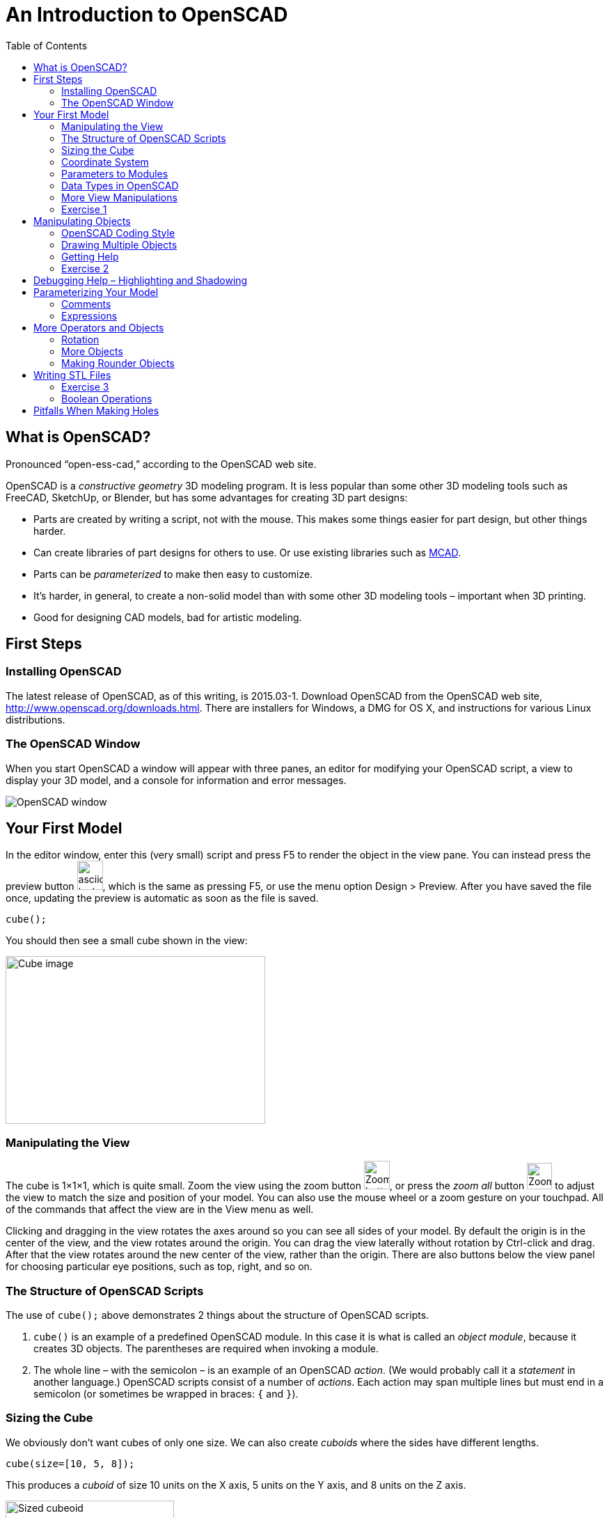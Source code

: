 :imagesdir: ./images
:toc: macro

= An Introduction to OpenSCAD

toc::[]

== What is OpenSCAD?

Pronounced &ldquo;open-ess-cad,&rdquo; according to the OpenSCAD web site.

OpenSCAD is a _constructive geometry_ 3D modeling program. It is less popular than some other 3D modeling tools such as FreeCAD, SketchUp, or Blender, but has some advantages for creating 3D part designs:

* Parts are created by writing a script, not with the mouse. This makes some things easier for part design, but other things harder.
* Can create libraries of part designs for others to use. Or use existing libraries such as https://github.com/openscad/MCAD[MCAD].
* Parts can be _parameterized_ to make then easy to customize.
* It&rsquo;s harder, in general, to create a non-solid model than with some other 3D modeling tools &ndash; important when 3D printing.
* Good for designing CAD models, bad for artistic modeling.


== First Steps
=== Installing OpenSCAD

The latest release of OpenSCAD, as of this writing, is 2015.03-1. Download OpenSCAD from the OpenSCAD web site, http://www.openscad.org/downloads.html. There are installers for Windows, a DMG for OS X, and instructions for various Linux distributions.

=== The OpenSCAD Window

When you start OpenSCAD a window will appear with three panes, an editor for modifying your OpenSCAD script, a view to display your 3D model, and a console for information and error messages.

image::openscad-window.png[OpenSCAD window]

== Your First Model

In the editor window, enter this (very small) script and press F5 to render the object in the view pane. You can instead press the preview button image:preview-button.png[asciidoc-test, 37, 42], which is the same as pressing F5, or use the menu option Design > Preview. After you have saved the file once, updating the preview is automatic as soon as the file is saved.

----
cube();
----

You should then see a small cube shown in the view:

image::cube.png[Cube image, 373, 241]

=== Manipulating the View

The cube is 1&times;1&times;1, which is quite small. Zoom the view using the zoom button
image:zoom.png[Zoom button, 37, 41], or press the _zoom all_ button
image:zoom-all.png[Zoom-all button, 36, 38] to adjust the view to match the size and position of your model. You can also use the mouse wheel or a zoom gesture on your touchpad. All of the commands that affect the view are in the View menu as well.

Clicking and dragging in the view rotates the axes around so you can see all sides of your model. By default the origin is in the center of the view, and the view rotates around the origin. You can drag the view laterally without rotation by Ctrl-click and drag. After that the view rotates around the new center of the view, rather than the origin. There are also buttons below the view panel for choosing particular eye positions, such as top, right, and so on.

=== The Structure of OpenSCAD Scripts

The use of `cube();` above demonstrates 2 things about the structure of OpenSCAD scripts.

1. `cube()` is an example of a predefined OpenSCAD module. In this case it is what is called an _object module_, because it creates 3D objects. The parentheses are required when invoking a module.

2. The whole line &ndash; with the semicolon &ndash; is an example of an OpenSCAD _action_. (We would probably call it a _statement_ in another language.) OpenSCAD scripts consist of a number of _actions_. Each action may span multiple lines but must end in a semicolon (or sometimes be wrapped in braces: `{` and `}`).

=== Sizing the Cube

We obviously don&rsquo;t want cubes of only one size. We can also create _cuboids_ where the sides have different lengths.

----
cube(size=[10, 5, 8]);
----

This produces a _cuboid_ of size 10 units on the X axis, 5 units on the Y axis, and 8 units on the Z axis.

image::sized-cube.png[Sized cubeoid, 242, 188]

=== Coordinate System

OpenSCAD is usually used to create STL files for 3D printing. STL
files do not have a way to indicate a physical measurement to
correspond to a unit of 1 in the STL file. Instead, the 3D printing or
slicing program will have an option to specify whether to interpret
the STL units as millimeters, tenths of inches, or some other measure.

I usually design parts using millimeters, a practice that appears to be common among others using OpenSCAD, but you can make your own decision how to handle units of measure.

The coordinate axes follow the right-hand rule where the arrangement of your thumb and first two fingers on your right hand match the X, Y, and Z axes, respectively.

image::righthand.jpg[Right-hand coordinate system, 185, 135]

=== Parameters to Modules

The addition of `size=[10, 5, 8]` is an example of passing a parameter to a module in order to modify what object it creates. The `cube()` module takes these parameters:

`size`::
Either a single number or a _vector_ of three numbers giving the X, Y, and Z dimensions. If you supply a single number, it will be used for all three dimensions.
`center`::
If `true`, the center point of the cuboid will be at the origin.
If `false` or omitted, a corner of the cuboid will be at the origin.

Creating a cuboid with and without centering:

image:centered-cube.png[Centered cuboid, 242, 189]
&nbsp;&nbsp;&nbsp;
image:sized-cube.png[Cuboid not centered, 242, 188]

Parameters in OpenSCAD work a little differently than parameters in some other languages.

* They may be omitted if there is a default value. For `cube()`, for example, `center` defaults to `false` and `size` defaults to `1`.
* They have names which may be provided. If they are not provided, then the parameters need to be in the right order. `cube()` expects `size` first, and `center` second, so `cube(size=[10, 5, 8])` and `cube([10, 5, 8])` are equivalent.
* If you use the parameter names, you can specify the parameters in any order.
* Some parameters may take values of different types. `cube()` allows `size` to be a number or a vector, for example.
* You can specify parameters the module does not expect. These will be silently ignored. (A bad design decision, IMHO, but probably caused by the handling of _special variables_ &ndash; see below.)

Based on these characteristics of parameters, all of these actions are equivalent ways to create a 10&times;5&times;8 cuboid:

----
cube(size=[10, 5, 8]);
cube([10, 5, 8]);
cube([10, 5, 8], false);
cube(center=false, size=[10, 5, 8]);
cube(size=[10, 5, 8], false);
cube([10, 5, 8], center=false);
----

Note that the only way to specify `center` first is to include the names of both parameters.

=== Data Types in OpenSCAD

In the examples above, we see three different types of values that can be specified as parameters.

_numbers_::
In OpenSCAD these are always floating-point numbers. IEEE784 representation is used, giving about 17 digits of precision.
_vectors_::
Vectors are sequences of values enclosed in the square brackets `[` and `]`, and separated by commas. Vectors can hold items of any type, including other vectors: `[[1, 2, 3], [4, 5, 6]]`
_boolean values_::
`true` and `false` are built-in boolean constants. There are also operators which give boolean results.

In addition, OpenSCAD supports _string values_ enclosed in double quotes.

  "hello"

Some of the standard escape sequences are valid, including `\"`, and also the ability to specify Unicode code points using hexadecimal, such as `\u201D`.

  "this is a string with a quote \" in the middle"

=== More View Manipulations

Now that we have a cuboid that has differing edge lengths, we can tell the difference between a view from a different side. There are six standard viewpoints to look down each axis in either direction, right, top, bottom, left, front, and back. These are all available in the View menu, or you can use the buttons below the view pane:

image::standard-views.png[Six standard viewpoints, 266, 38]

Clicking and dragging the mouse rotates the view about the point in the center of the view, by default the origin. You can instead drag the view left or right by Ctrl-click and drag, or by dragging with the right mouse button. If you want to center the axes in the view again, press the &ldquo;reset view&rdquo; button
image:reset-view-button.png[Reset view button, 16, 17].

By default the view shows a _perspective_ projection. That is, a 2-dimensional view of the 3D scene in which objects in the view seem smaller as they recede away. To see this, zoom the view so that the cube takes up much of the area of the pane. Notice that the edges of the cube converge toward a vanishing point.

A perspective view is not always the best, because it makes it more difficult to determine whether object edges coincide. An alternative view is an _orthogonal_ view, which can be selected via the menu by View > Orthogonal or by pressing the image:orthogonal.png[Orthogonal view, 42, 37] button.

=== Exercise 1

1. Create a cuboid that is 20 units long in the X direction, 3 in the Y direction, and 6 in the Z direction.

2. Modify your use of the `cube()` module to center the cuboid around the origin.

3. Rotate the view around using the mouse so that the narrow end of the cuboid is pointing toward you, but you can still see the top face of the object.

4. Zoom the view so you can see that the edges of the cuboid parallel to the X axis converge to a vanishing point.

5. Change the view to an orthogonal projection so that the edges now are parallel and don't converge to a vanishing point.

6. Use the buttons to select each of the 6 standard views.

7. Use Ctrl-click and drag to move the view around laterally, without rotation.

8. Reset the view back to a diagonal viewpoint.

link:ex1-solution.adoc[Exercise 1 solution]

== Manipulating Objects

To place objects somewhere other than the origin, you use the
`translate()` module. For example, this code offsets a cuboid so that it sits on the X-Y plane, but 10 units along the X axis and 5 along the Y axis.

    translate(v=[10, 5, 0]) {
      cube(size=[20, 3, 6]);
    }

image::translated-cube.png[Translated cube, 219, 92]

The `translate()` module is our first example of what OpenSCAD calls an _operator module_, one which does not produce 3D objects, but modifies how other objects are rendered. `translate()` takes a single argument `v` which is a vector of the distances along the X, Y, and Z axes to offset the objects it is modifying. The objects to be offset are placed inside braces, `{` and `}`. If there is only one module to be operated on, the braces can be omitted. This script is equivalent to the one above:

    translate([10, 5, 0])
    cube(size=[20, 3, 6]);

In this case the parameter name `v` has also been omitted. Some will
indent the second line:

----
translate([10, 5, 0])
    cube(size=[20, 3, 6]);
----

I tend not to indent unless using braces to wrap the target objects,
since multiple operators may be combined, and I find the resulting
indentation makes the script harder to read.


=== OpenSCAD Coding Style

OpenSCAD is a language similar in syntax to C++ and Java. For that reason, using a writing style similar to what you might use in C++ or Java makes sense. The rest of the examples herein will use these rules. But they are my rules, not necessarily what you will see in other OpenSCAD scripts.

* Opening braces will be on the same line as the operator they follow.
* If braces are used to surround the operands of an operator module, the contents inside the braces will be indented. The default indent amount in the OpenSCAD editor is four spaces, but you can change this in the preferences dialog. I find two spaces is sufficient.
* If braces are not used to surround the operand of an operator module, the operand will use the same level of indentation as the operator.
* The parameter name will be omitted if a module takes a single parameter and included otherwise.

=== Drawing Multiple Objects

To draw more than one object, just put the actions one after anohter. For example, this draws a wall with an entranceway.

----
cube(size=[8, 2, 6]);

translate([12, 0, 0])
cube(size=[8, 2, 6]);

translate([18, 0, 0])
cube(size=[2, 20, 6]);

translate([0, 18, 0])
cube(size=[20, 2, 6]);

cube(size=[2, 20, 6]);
----

image::walled-enclosure.png[Walled enclosure, 169, 107]

=== Getting Help

The OpenSCAD documentation is viewable in a web browser. There are links in the Help menu to launch a browser window to the help pages. The most important of these links are:

Help &gt; Cheat Sheet::
This launches a quick-reference page of all the modules and functions &ndash; we haven&rsquo;t talked about those yet &ndash; available. The documentation on each is usually quite good. All the parameters are explained, usually with examples.

Help &gt; Documentation::
This launches a menu of available documentation, including the OpenSCAD language reference. The language reference has information on some topics, such as data types, which are not listed on the cheat sheet.

=== Exercise 2

1. Draw an arch using three cuboids, like the image below. Make the two uprights and the crossbar have the same cross-section, and the overhang of the crossbar the same on each end. (The exact dimensions aren&rsquo;t important.)
+
image:arch.png[Pi-shaped arch, 179, 130]

2. Manipulate the view to see each side, to make sure the arch is symmetric.

3. Modify the crossbar so there is no overhang past the upright posts.

4. Move the uprights closer together. Make sure the crossbar stays flush with the uprights at each end.

5. Use the OpenSCAD cheat sheet to look at the documentation on the `scale()` operator module. Use `scale()` to double the size of your arch. Hint: Use braces, `{` and `}`, to group together what you want to scale.

link:ex2-solution.adoc[Exercise 2 solution]

== Debugging Help &ndash; Highlighting and Shadowing

Different objects in your scripts can blend together in the 3D view, making it more difficult to figure out what is wrong if your model isn&lsquo;t exactly right. There are two prefix characters you can prepend to an object to cause it to be drawn specially, enabling you to see better how the parts fit together.

`#`: Highlight &ndash; draw an object in a translucent red so it stands out.

`%`: Shadow &ndash; draw an object in a translucent gray so you can see through it. This also omits the object from the rendered STL file.

An example: here is a solution to the arch problem drawing one upright shadowed and the other highlighted.

----
%translate([5, 0, 0])
cube(size=[5, 5, 15]);

#translate([20, 0, 0])
cube(size=[5, 5, 15]);

translate([0, 0, 15])
cube(size=[30, 5, 5]);
----

image:shadow-and-highlight.png[Highlight and shadow modifiers, 333, 263]

== Parameterizing Your Model

Narrowing the arch or removing the overhang required modifying multiple numbers in the script. OpenSCAD allows you to create _variables_ to avoid hard-coding numbers.

Variables are assigned anywhere in your script. Variable names are
similar to C++ or Java _identifiers_. As an example, here is a small
script that uses a variable.

----
cubeSize = [10, 3, 6];

cube(size=cubeSize, center=true);
----

The variable `cubeSize` is defined in an action of the form
_variableName_ `=` _value_``;``. Variables can take on values of any
OpenSCAD data type. Here, the `cubeSize` variable takes on a vector
value.

There are some differences between OpenSCAD variables and those you
may be familiar with in other languages.

* Variables may only be assigned once. That is, they are essentially
  constants. The _last value_ assigned in the script takes
  precedence. (Exceptions: New lexical scopes allow redefinition, and
  command-line definitions can take precedence over script
  definitions.)

* Variables are untyped. Instead, they take on the type of the value
  assigned to them.

You may define as many variables as you like. Variables may be used in
_expressions_ to define parameter values.

NOTE: Because variables cannot be redefined, you will never see `x =
x+1` in an OpenSCAD script.

=== Comments

You can also add comments to a script using either of the C++ comment
styles: `//` introduces a single-line comment, while `/\*` and `*/`
bracket either single-line or multi-line comments. There are also
commands in the Edit menu to comment or uncomment selected sections in
your script.

=== Expressions

Variables and values can be combined in arithmetic expressions to form
new values. The expression syntax is very similar to C++, Java, and
other languages.

As an example, here is a
sample solution to the arch problem that uses four variables.

----
// Cross-sectional size of the uprights and crossbar.
blockWidth = 5;

// Width between the two uprights.
uprightSeparation = 10;

// Amount the crossbar extends beyond the uprights.
crossbarOverhang = 3;

// Height of the uprights. The bottom of the crossbar is at this height.
uprightHeight = 15;

translate([crossbarOverhang, 0, 0])
cube(size=[blockWidth, blockWidth, uprightHeight]);

translate([crossbarOverhang + blockWidth + uprightSeparation, 0, 0])
cube(size=[blockWidth, blockWidth, uprightHeight]);

translate([0, 0, uprightHeight])
cube(size=[2*crossbarOverhang + 2*blockWidth + uprightSeparation, blockWidth, blockWidth]);
----

image:arch.png[Pi-shaped arch, 179, 130]

Solving problem 4 in exercise 2 requires eliminating the overlap and
reducing the upright separation. This can be effected by modifying two
variable definitions without touching the rest of the script. Or, you
can run OpenSCAD from the command line, specify new values for
these variables, and render an STL file, all in one step.

----
uprightSeparation = 5;
crossbarOverhang = 0;
----

image::narrow-arch.png[Narrow arch, 141, 108]

== More Operators and Objects

Creating only rectilinear objects is a little boring. OpenSCAD allows
creation of more object types and more operators to modify their
rendering.

=== Rotation

The `rotate()` operator performs rotations on its target
objects. There are several ways to perform rotations.

`rotate(a=angle)`:: Rotates a given amount, in degrees, around the Z axis.
`rotate(a=[xAngle, yAngle, zAngle])`:: Rotates a given amount, in
degrees, around the X, Y, and Z axes, in turn.
`rotate(a=angle, v=[x, y, z])`:: Rotates a given amount, in degrees,
around an arbitrary vector.

All rotation amounts are in degrees and follow a right-hand rotation
rule: if you point your right thumb toward the positive direction of the
axis or vector around which you want to rotate, your fingers curl in
the direction of positive rotation. Negative degrees rotate in the opposite direction.

image::rhr.png[Right-hand positive rotation]

The most common operation is to rotate around a single axis. Here is
an oblong cuboid in its original position and rotated 45 degrees
around each axis.

----
separation = 20;
cubeSize = [10, 5, 2];

cube(cubeSize);

translate([separation, 0, 0])
rotate(a=[45, 0, 0])
cube(cubeSize);

translate([0, separation, 0])
rotate(a=[0, 45, 0])
cube(cubeSize);

translate([0, 0, separation])
rotate(a=[0, 0, 45])
cube(cubeSize);
----

image::rotated-cubes.png[Rotated cuboids, 212, 155]

This example shows two operators being applied, rotation and
translation. They are applied _last to first_ &ndash; that is, here the rotation
is applied first, then the translation. You will get different results if you
reverse the order, as this example shows.

[options="header"]
|====
| Rotation first | Translation first

|`translate([20, 0, 0]) +
rotate(a=[0, 0, 45]) +
cube(size=[10, 5, 2]);` +
image:rotate-first.png[Rotation first, 235, 130]

|`rotate(a=[0, 0, 45]) +
translate([20, 0, 0]) +
cube(size=[10, 5, 2]);` +
image:translate-first.png[Rotation first, 235, 130]
|====

You will probably seldom use the option to rotate around an arbitrary vector.
One example of when it might be useful is rotating a cube around an axis
through corner points, like this. (The view has been rotated to make it easier
to see the result.)

----
rotate(a=60, v=[1, 1, 1])
cube(size=10);
----

image::twirled-cube.png[Twirled cube, 178, 128]

=== More Objects

Drawing cuboids is getting boring, so let&rsquo;s learn some more
objects.

==== Spheres
`sphere(r=radius)`:: Creates a sphere of a given
radius, centered around the origin.
`sphere(d=diameter)`:: Creates a sphere if a given diameter, centered
around the origin.

==== Cylinders
`cylinder(r=radius, h=height, center=true|false)`:: Creates a cylinder
of given radius and height, either sitting on the X-Y plane or
centered around the origin. In either case the height is in the Z
direction.
`cylinder(d=diameter, h=height, center=true|false)`:: Creates a
cylinder of given diameter and height.
`cylinder(r1=radius1, r2=radius2, h=height, center=true|false)`::
Creates a conical object that has differing top and bottom radii. This
can be used to create cones or truncated cones.
`cylinder(d1=diameter1, d2=diameter2, h=height, center=true|false)`::
Creates a conical object that has differing top and bottom diameters. This
can be used to create cones or truncated cones.

The example below creates a dumbell shape along the X axis.

----
sphereSize = 6;
barRadius = 2;
barLength = 25;

sphere(r=sphereSize);

rotate([0, 90, 0])
cylinder(r=barRadius, h=barLength);

translate([barLength, 0, 0])
sphere(r=sphereSize);
----

image::dumbell.png[Dumbell shape, 257, 148]

=== Making Rounder Objects

You can see in the example above that the cylinder isn&rsquo;t very
&ldquo;round&rdquo; &ndash; it only has seven sides! And the spheres
have obvious facets. OpenSCAD does not really render curves. Instead,
it creates triangular faces which approximate the curved surface. If
you want more smoothness you need to modify how OpenSCAD chooses the
number of faces to generate. There are three variables controlling the
smoothness of round surfaces.

`$fs`:: The maximum length of an edge.
`$fa`:: The maximum angle spanned by a single face.
`$fn`:: The number of faces to use around a curve.

You never use all three. Instead, you should either set both `$fs` and
`$fa` (preferred) or use `$fn`. As well, `$fs` and `$fa` are used
together by OpenSCAD, taking the larger of the two values for each
face. Let's say we want the faces approximating our curved surfaces to
take no more than 8 degrees of arc, or .5 units of length, whichever
is larger. Just add these two lines to the top of the script, and the
result is much smoother.

----
$fs = .5;
$fa = 8;
----

image::smooth-dumbell.png[Smooth dumbell, 199, 119]

Using very small values of `$fs` and `$fa` can make rendering much
slower, especially when creating STL files, so you should match them
to the precision needed in your final printing. The settings above
change the STL rendering on
my machine from almost instantaneous to 4 CPU-seconds. You may have to print
a sample or two before you figure out the right settings.

You can also specify the variables on single objects instead. The two
cylinders created by this script use faces that span 10 and 20 degrees
of arc, respectively.

----
cylinder(r=5, h=10, $fa=10, $fs=.5);

translate([15, 0, 0])
cylinder(r=5, h=10, $fa=20, $fs=.5);
----

image::cylinders.png[Cylinders of differing precision, 193, 112]

The other variable, `$fn`, is most useful when you want to fix the
number of faces around a curve. For example, the following script
generates a hexagonal prism, not a cylinder.

----
cylinder(r=5, h=10, $fn=6);
----

image::hex-prism.png[Hexagonal prism, 134, 102]

== Writing STL Files

For most people, the rendering in OpenSCAD is not the end
goal. Instead, they want to take the model and print it on a 3D
printer. For that purpose, you have to _render_ the model to a mesh of
triangular faces, and then export that rendering as STL.

First, press the render button, image:render-button.png[Button to
render the model, 33, 38], or press F6. If you have a model with
curves, and you are using small values for `$fs` and `$fa`, this can
take some time. After the rendering is complete, you can export to STL
by using the STL export button,
image:stl-button.png[STL export button, 33, 38],
or by selecting File > Export > Export as STL... in the menu.

=== Exercise 3

. Write a script to create a (somewhat crude) chess pawn something
like this. The exact dimensions aren&rsquo;t that important. Use
variables to control the various dimensions rather than hard-coding
numbers.
 +
image:pawn.png[Chess pawn, 216, 252]

. Modify the values of `$fs` and `$fa` to make the model
smoother. Render the model by pressing the render button or F6. Notice
that small values of `$fs` and `$fa` can make rendering very slow.

. Choose values for `$fs` and `$fa` that you think are appropriate for
printing on a 3D printer. (Make your best guess.) Render the model and
then export to an STL file. Look at the file in a text editor, if you
know how. It should start something like this: +
``solid OpenSCAD_Model`` +
``&nbsp;&nbsp;facet&nbsp;normal 0.996195 0.0871558 0`` +
``&nbsp;&nbsp;&nbsp;&nbsp;outer loop`` +
``&nbsp;&nbsp;&nbsp;&nbsp;&nbsp;&nbsp;vertex 12.5 0 5`` +
``&nbsp;&nbsp;&nbsp;&nbsp;&nbsp;&nbsp;vertex 12.3101 2.1706 0`` +
``&nbsp;&nbsp;&nbsp;&nbsp;&nbsp;&nbsp;vertex 12.3101 2.1706 5`` +
``&nbsp;&nbsp;&nbsp;&nbsp;endloop`` +
``&nbsp;&nbsp;endfacet`` +
...

. Modify the variables used in the model to make the base and collar
wider while making the shaft narrower. Did you do a good job
parameterizing your model to make it easy to customize?

link:ex3-solution.adoc[Exercise 3 solution]

=== Boolean Operations

So far we have built up models by combining primitive objects and operators. We have, then, created a _union_ of multiple objects. _Union_ is an example of a boolean operator. OpenSCAD also supports two other boolean operations, _intersection_ and _difference_. The last of these, _difference_, is probably the most important, because it lets you create holes in other objects.

[options="headers"]
|===
| Script | Result

| `union() { +
&nbsp;&nbsp;&nbsp;&nbsp;cube(size=[10, 10, 3], center=true); +
 +
&nbsp;&nbsp;&nbsp;&nbsp;cylinder(r=2, h=12, center=true, $fs=.5); +
}`
| image:union.png[Union of two objects, 200, 211]

| `intersection() { +
&nbsp;&nbsp;&nbsp;&nbsp;cube(size=[10, 10, 3], center=true); +
 +
&nbsp;&nbsp;&nbsp;&nbsp;cylinder(r=2, h=12, center=true, $fs=.5); +
}`
| image:intersection.png[Union of two objects, 200, 211]

| `difference() { +
&nbsp;&nbsp;&nbsp;&nbsp;cube(size=[10, 10, 3], center=true); +
 +
&nbsp;&nbsp;&nbsp;&nbsp;cylinder(r=2, h=12, center=true, $fs=.5); +
}`
| image:difference.png[Union of two objects, 200, 211]

|===


== Pitfalls When Making Holes

Union and intersection are straightforward to use and won&lsquo;t
cause problems when rendering. _Difference_, however, can cause
problems in the model that mess up the preview, or even mess up the
STL file. The script below shows the problem.

----
difference() {
	cylinder(r=5, h=5);
	
	translate([0, -8, 0])
	cube(size=[8, 8, 5]);
}
----

image:difference-problem.png[Problem using the difference operator, 275, 216]

The script tries to cut a quarter out of a cylinder. It mostly looks
OK, but there is a strange artifact at the top and bottom of the
cut-out quarter. Let's highlight the cuboid using `#` and look at the
result edge-on.

image:difference-problem-highlighted.png[Difference problem
highlighting the cube, 306, 260]
&nbsp;&nbsp;&nbsp;&nbsp;
image:difference-edge-on.png[Differnce problem edge-on, 295, 172]

The cylinder and cuboid are exactly the same height. The problem is
that the cuboid abuts the cylinder at the top and bottom faces. The
_difference_ operator cuts a _volume_ out of an object, but doesn't
cut faces out. This causes only the top and bottom faces of the
cylinder to remain, but with zero volume. This actually renders to STL
correctly, but the preview is messed up.

To correct the problem, extend the cube slightly &ndash; or a lot!
&ndash; above and below the cylinder. Here is is edge-on with the
cuboid highlighted, and the resulting preview without highlighting.

image:fixed-difference-edge-on.png[Fixed difference edge on, 327, 167]
&nbsp;&nbsp;&nbsp;&nbsp;
image:fixed-difference.png[Fixed difference preview, 265, 183]

So, to avoid problems, *always cut out a larger chunk than you need*,
to avoid having the objects involved in the `difference()` share faces.